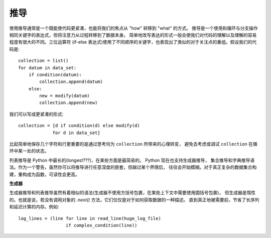 推导
=======

使用推导通常是一个既能使代码更紧凑，也能将我们的焦点从 "how" 转移到 "what" 的方式。
推导是一个使用和循环与分支操作相同关键字的表达式，但将注意力从过程转移到了数据本身。
简单地改写表达的形式一般会使我们对代码的理解以及理解的容易程度有很大的不同。三位运算符
(if-else 表达式)使用了不同顺序的关键字，也表现出了类似的对于关注点的重组。假设我们的代码是::

    collection = list()
    for datum in data_set:
        if condition(datum):
            collection.append(datum)
        else:
            new = modify(datum)
            collection.append(new)

我们可以写成更紧凑的形式::

    collection = [d if condition(d) else modify(d)
                 for d in data_set]

比起简单地保存几个字符和行更重要的是通过思考何为 ``collection`` 所带来的心理转变，
避免去考虑或调试 ``collection`` 在循环中某一处的状态。

列表推导是 Python 中最长的(longest???)，在某些方面是最简易的。 Python 现在也支持生成器推导，
集合推导和字典推导语法。作为一个警告，虽然你可以将推导进行任意深度的嵌套，但越过某个界限后，
往往会开始模糊。对于真正复杂的数据集合构建，重构成为函数，可读性会更高。


**生成器**

生成器推导和列表推导虽然有着相似的语法(生成器不使用方括号包裹，在某些上下文中需要使用圆括号包裹)，
但生成器是惰性的。也就是说，若没有调用对象的 `.next()` 方法，它们仅仅是对于如何获取数据的一种描述。
直到真正地被需要前，节省了长序列和延迟计算的内存。例如::

    log_lines = (line for line in read_line(huge_log_file)
                      if complex_condition(line))
